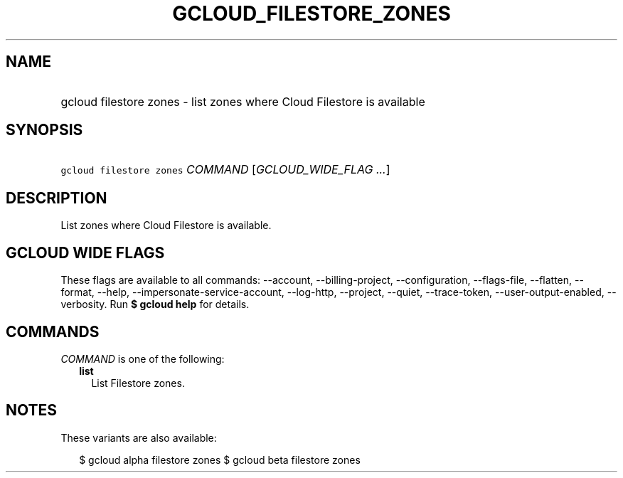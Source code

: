 
.TH "GCLOUD_FILESTORE_ZONES" 1



.SH "NAME"
.HP
gcloud filestore zones \- list zones where Cloud Filestore is available



.SH "SYNOPSIS"
.HP
\f5gcloud filestore zones\fR \fICOMMAND\fR [\fIGCLOUD_WIDE_FLAG\ ...\fR]



.SH "DESCRIPTION"

List zones where Cloud Filestore is available.



.SH "GCLOUD WIDE FLAGS"

These flags are available to all commands: \-\-account, \-\-billing\-project,
\-\-configuration, \-\-flags\-file, \-\-flatten, \-\-format, \-\-help,
\-\-impersonate\-service\-account, \-\-log\-http, \-\-project, \-\-quiet,
\-\-trace\-token, \-\-user\-output\-enabled, \-\-verbosity. Run \fB$ gcloud
help\fR for details.



.SH "COMMANDS"

\f5\fICOMMAND\fR\fR is one of the following:

.RS 2m
.TP 2m
\fBlist\fR
List Filestore zones.


.RE
.sp

.SH "NOTES"

These variants are also available:

.RS 2m
$ gcloud alpha filestore zones
$ gcloud beta filestore zones
.RE

